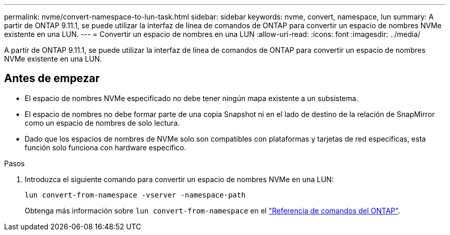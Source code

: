 ---
permalink: nvme/convert-namespace-to-lun-task.html 
sidebar: sidebar 
keywords: nvme, convert, namespace, lun 
summary: A partir de ONTAP 9.11.1, se puede utilizar la interfaz de línea de comandos de ONTAP para convertir un espacio de nombres NVMe existente en una LUN. 
---
= Convertir un espacio de nombres en una LUN
:allow-uri-read: 
:icons: font
:imagesdir: ../media/


[role="lead"]
A partir de ONTAP 9.11.1, se puede utilizar la interfaz de línea de comandos de ONTAP para convertir un espacio de nombres NVMe existente en una LUN.



== Antes de empezar

* El espacio de nombres NVMe especificado no debe tener ningún mapa existente a un subsistema.
* El espacio de nombres no debe formar parte de una copia Snapshot ni en el lado de destino de la relación de SnapMirror como un espacio de nombres de solo lectura.
* Dado que los espacios de nombres de NVMe solo son compatibles con plataformas y tarjetas de red específicas, esta función solo funciona con hardware específico.


.Pasos
. Introduzca el siguiente comando para convertir un espacio de nombres NVMe en una LUN:
+
`lun convert-from-namespace -vserver -namespace-path`

+
Obtenga más información sobre `lun convert-from-namespace` en el link:https://docs.netapp.com/us-en/ontap-cli/lun-convert-from-namespace.html["Referencia de comandos del ONTAP"^].


